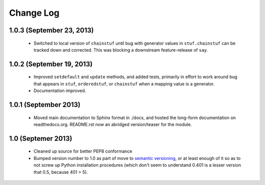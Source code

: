 Change Log
==========

1.0.3 (September 23, 2013)
''''''''''''''''''''''''''

  * Switched to local version of ``chainstuf`` until bug
    with generator values in
    ``stuf.chainstuf`` can be tracked down and corrected.
    This was blocking a downstream feature-release of ``say``.

1.0.2 (September 19, 2013)
''''''''''''''''''''''''''

  * Improved ``setdefault`` and ``update`` methods, and added tests,
    primarily in effort to work around bug that appears in ``stuf``,
    ``orderedstuf``, or ``chainstuf`` when a mapping value is a
    generator.
  * Documentation improved.

1.0.1 (September 2013)
''''''''''''''''''''''

  * Moved main documentation to Sphinx format in ./docs, and hosted
    the long-form documentation on readthedocs.org. README.rst now
    an abridged version/teaser for the module.

1.0 (Septemer 2013)
'''''''''''''''''''

  * Cleaned up source for better PEP8 conformance
  * Bumped version number to 1.0 as part of move to `semantic
    versioning <http://semver.org>`_, or at least enough of it so
    as to not screw up Python installation procedures (which don't
    seem to understand 0.401 is a lesser version that 0.5, because
    401 > 5).
